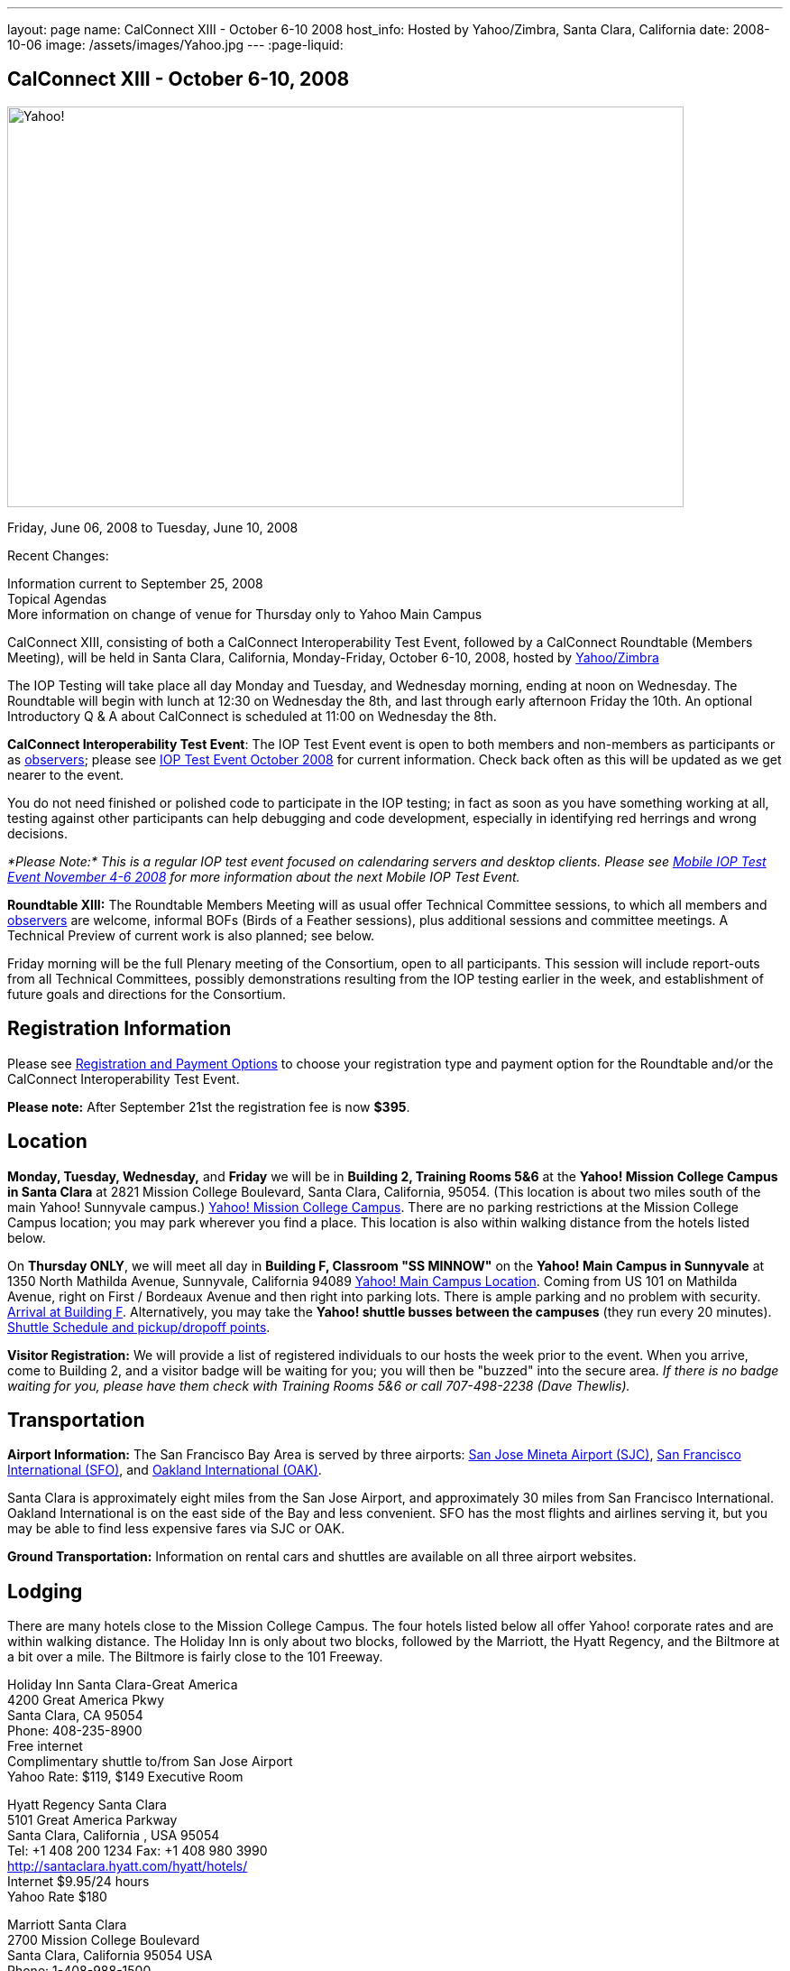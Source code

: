 ---
layout: page
name: CalConnect XIII - October 6-10 2008
host_info: Hosted by Yahoo/Zimbra, Santa Clara, California
date: 2008-10-06
image: /assets/images/Yahoo.jpg
---
:page-liquid:

== CalConnect XIII - October 6-10, 2008

image::{{'/assets/images/Yahoo.jpg' | relative_url }}[Yahoo!, 750, 444]

Friday, June 06, 2008 to Tuesday, June 10, 2008

Recent Changes:

Information current to September 25, 2008 +
Topical Agendas +
More information on change of venue for Thursday only to Yahoo Main Campus

CalConnect XIII, consisting of both a CalConnect Interoperability Test Event, followed by a CalConnect Roundtable (Members Meeting), will be held in Santa Clara, California, Monday-Friday, October 6-10, 2008, hosted by http://info.yahoo.com[Yahoo/Zimbra]

The IOP Testing will take place all day Monday and Tuesday, and Wednesday morning, ending at noon on Wednesday. The Roundtable will begin with lunch at 12:30 on Wednesday the 8th, and last through early afternoon Friday the 10th. An optional Introductory Q & A about CalConnect is scheduled at 11:00 on Wednesday the 8th.

*CalConnect Interoperability Test Event*: The IOP Test Event event is open to both members and non-members as participants or as http://calconnect.org/observer.shtml[observers]; please see http://calconnect.org/iop0810.shtml[IOP Test Event October 2008] for current information. Check back often as this will be updated as we get nearer to the event.

You do not need finished or polished code to participate in the IOP testing; in fact as soon as you have something working at all, testing against other participants can help debugging and code development, especially in identifying red herrings and wrong decisions.

_*Please Note:* This is a regular IOP test event focused on calendaring servers and desktop clients. Please see http://calconnect.org/miop0811.shtml[Mobile IOP Test Event November 4-6 2008] for more information about the next Mobile IOP Test Event._

*Roundtable XIII:* The Roundtable Members Meeting will as usual offer Technical Committee sessions, to which all members and http://calconnect.org/observer.shtml[observers] are welcome, informal BOFs (Birds of a Feather sessions), plus additional sessions and committee meetings. A Technical Preview of current work is also planned; see below.

Friday morning will be the full Plenary meeting of the Consortium, open to all participants. This session will include report-outs from all Technical Committees, possibly demonstrations resulting from the IOP testing earlier in the week, and establishment of future goals and directions for the Consortium.

[[registration]]
== Registration Information

Please see http://calconnect.org/regtypes.shtml[Registration and Payment Options] to choose your registration type and payment option for the Roundtable and/or the CalConnect Interoperability Test Event.

*Please note:* After September 21st the registration fee is now *$395*.

[[location]]
== Location

*Monday, Tuesday, Wednesday,* and *Friday* we will be in *Building 2, Training Rooms 5&6* at the *Yahoo! Mission College Campus in Santa Clara* at 2821 Mission College Boulevard, Santa Clara, California, 95054. (This location is about two miles south of the main Yahoo! Sunnyvale campus.) http://maps.yahoo.com/;_ylc=X3oDMTExNmIycG51BF9TAzI3MTYxNDkEc2VjA2ZwLWJ1dHRvbgRzbGsDbGluaw--#mvt=m&lat=37.390832&lon=-121.978496&zoom=15&q1=2821%20Mission%20College%20Blvd%2C%20Santa%20Clara%2C%20CA%2C%2095054&gid1=31215286[Yahoo! Mission College Campus]. There are no parking restrictions at the Mission College Campus location; you may park wherever you find a place. This location is also within walking distance from the hotels listed below.

On **Thursday ONLY**, we will meet all day in *Building F, Classroom "SS MINNOW"* on the *Yahoo! Main Campus in Sunnyvale* at 1350 North Mathilda Avenue, Sunnyvale, California 94089 http://maps.yahoo.com/index.php?ard=1&q1=1350+North+Mathilda+Avenue%2C+Sunnyvale%2C+CA+94089&q2=#mvt=m&lat=37.415728&lon=-122.024625&zoom=15&q1=1350%20North%20Mathilda%20Avenue%2C%20Sunnyvale%2C%20CA%2094089[Yahoo! Main Campus Location]. Coming from US 101 on Mathilda Avenue, right on First / Bordeaux Avenue and then right into parking lots. There is ample parking and no problem with security. http://calconnect.org/yahoo-sunnyvale-campus.png[Arrival at Building F]. Alternatively, you may take the *Yahoo! shuttle busses between the campuses* (they run every 20 minutes). http://calconnect.org/Yahoo%20Intercampus.shuttle.schedule.1.28.2008.pdf[Shuttle Schedule and pickup/dropoff points].

*Visitor Registration:* We will provide a list of registered individuals to our hosts the week prior to the event. When you arrive, come to Building 2, and a visitor badge will be waiting for you; you will then be "buzzed" into the secure area. _If there is no badge waiting for you, please have them check with Training Rooms 5&6 or call 707-498-2238 (Dave Thewlis)._

[[transportation]]
== Transportation

*Airport Information:* The San Francisco Bay Area is served by three airports: http://www.sjc.org/[San Jose Mineta Airport (SJC)], http://www.flysfo.com/default.asp[San Francisco International (SFO)], and http://www.flyoakland.com/[Oakland International (OAK)].

Santa Clara is approximately eight miles from the San Jose Airport, and approximately 30 miles from San Francisco International. Oakland International is on the east side of the Bay and less convenient. SFO has the most flights and airlines serving it, but you may be able to find less expensive fares via SJC or OAK.

*Ground Transportation:* Information on rental cars and shuttles are available on all three airport websites.

[[lodging]]
== Lodging

There are many hotels close to the Mission College Campus. The four hotels listed below all offer Yahoo! corporate rates and are within walking distance. The Holiday Inn is only about two blocks, followed by the Marriott, the Hyatt Regency, and the Biltmore at a bit over a mile. The Biltmore is fairly close to the 101 Freeway.

Holiday Inn Santa Clara-Great America +
4200 Great America Pkwy +
Santa Clara, CA 95054 +
Phone: 408-235-8900 +
Free internet +
Complimentary shuttle to/from San Jose Airport +
Yahoo Rate: $119, $149 Executive Room

Hyatt Regency Santa Clara +
5101 Great America Parkway +
Santa Clara, California , USA 95054 +
Tel: +1 408 200 1234 Fax: +1 408 980 3990 +
http://santaclara.hyatt.com/hyatt/hotels/ +
Internet $9.95/24 hours +
Yahoo Rate $180

Marriott Santa Clara +
2700 Mission College Boulevard +
Santa Clara, California 95054 USA +
Phone: 1-408-988-1500 +
Fax: 1-408-352-4353 +
Sales fax: 1-408-748-9529 +
http://www.marriott.com/hotels/travel/sjcga-santa-clara-marriott/ +
Internet $9.95/24 hours +
Yahoo Rate: $184

Biltmore Hotel and Suites +
2151 Laurelwood Road, Santa Clara, CA 95054 +
Tel: 408.988.8411 Reservations/Sales: 800.255.9925 +
http://www.hotelbiltmore.com/ +
Free Internet +
Yahoo Rate: $127, $147 suite

[[test-schedule]]
== Test Event Schedule

The IOP Test Event begins at 0800 Monday morning and runs all day Monday and Tuesday, plus Wednesday morning. The Roundtable begins with lunch on Wednesday and runs until early afternoon on Friday. The exact assignment of TC sessions to dates and times is tentative and will probably change. A final schedule and agendas for the sessions and BOFs will be posted nearer to the event.

A downloadable iCalendar.ics file with the entire schedule will be available once the specific sessions are scheduled.

[cols=3]
|===
3+.<| *CALCONNECT INTEROPERABILITY TEST EVENT*

.<a| *Monday 6 October* +
*Yahoo! Mission College Campus, +
Bldg 2, Training Rooms 5&6* +
0800-0830 Opening Breakfast +
0830-1000 Testing +
1000-1030 Break +
1030-1230 Testing +
1230-1330 Lunch +
1330-1530 Testing +
1530-1600 BOFs/Break +
1600-1800 Testing

1900-2030 IOP Test Dinner +
_Location TBA at event_
.<a| *Tuesday 7 October* +
*Yahoo! Mission College Campus, +
Bldg 2, Training Rooms 5&6* +
0800-0830 Breakfast +
0830-1000 Testing +
1000-1030 Break +
1030-1230 Testing +
1230-1330 Lunch +
1330-1530 Testing +
1530-1600 Break +
1600-1800 Testing
.<a| *Wednesday 8 October* +
*Yahoo! Mission College Campus, +
Bldg 2, Training Rooms 5&6* +
0800-0830 Breakfast +
0830-1000 Testing +
1000-1030 Break +
1030-1200 Testing +
1200-1230 Wrap-up +
1230 End of IOP Testing

1230-1330 Lunch/Opening^1^

|===



[[conference-schedule]]
== Conference Schedule

The IOP Test Event begins at 0800 Monday morning and runs all day Monday and Tuesday, plus Wednesday morning. The Roundtable begins with lunch on Wednesday and runs until early afternoon on Friday. The exact assignment of TC sessions to dates and times is tentative and will probably change. A final schedule and agendas for the sessions and BOFs will be posted nearer to the event.

A downloadable iCalendar.ics file with the entire schedule will be available once the specific sessions are scheduled.

[cols=3]
|===
3+.<| *ROUNDTABLE XIII*

.<a| *Wednesday 8 October* +
*Yahoo! Mission College Campus, +
Bldg 2, Training Rooms 5&6* +
1115-1200 Introduction to CalConnect^2^ +
1230-1330 Lunch/Opening +
1330-1430 TC TIMEZONE (new time) +
1430-1530 TC XML (new time) +
1530-1600 Break +
1600-1800 Tech Demos: +
Freebusy URL +
CalDAV Scheduling +
iSCHEDULE Server-Server Scheduling

1800-1930 Welcome Reception^3^ +
On site; Hosted by Yahoo/Zimbra
.<a| *Thursday 9 October* +
*Yahoo! Sunnyvale Campus, +
Bldg F, Classroom "SS Minnow"* +
0800-0830 Breakfast +
0830-0930 TC MOBILE +
0930-1000 IOP Virtual Test Area Demo +
1000-1030 Break +
1030-1230 TC CALDAV (new time) +
1230-1330 Lunch +
1330-1500 TC iSCHEDULE +
1500-1600 TC FREEBUSY +
1600-1630 Break +
1630-1800 Steering Committee

1930-2130 Group Dinner^3^ +
_Location TBA at event_
.<a| *Friday 10 October* +
*Yahoo! Mission College Campus, +
Bldg 2, Training Rooms 5&6* +
0800-0830 Breakfast +
0830-1000 TC EVENTPUB +
1000-1030 Break +
1030-1200 TC USECASE +
1200-1300 Working Lunch +
1200-1245 TC Wrapup +
1245-1400 CalConnect Plenary Session +
1400 Close of Meeting

3+|
3+.<a|
^1^The Wednesday noon lunch is for all opening break is for all attendees as they arrive +
^2^The Introduction to CalConnect is an optional informal Q&A session for new attendees (observers or new member representatives) +
^3^All Roundtable and IOP Test Event participants are invited to the Wednesday evening reception +
^4^All Roundtable participants are invited to the group dinner

+
Breakfast, lunch, and morning and afternoon breaks will be served to all participants in the Roundtable and the IOP test events and are included in your registration fees.

|===

[[agendas]]
=== Topical Agendas:

[cols=2]
|===
.<a| *TC CALDAV* Thu 1030-1230 +
1. Progress and Status Update +
1.1 IETF +
1.2 CalConnect +
1.3 CalDAV Scheduling +
2. Open Discussions +
2.1 Common Access Control Approach +
2.2 CalDAV Extensions +
3. Moving Forward +
3.1 Plan of Action +
3.2 Next Conference Calls

*TC EVENTPUB* Fri 0830-1000 +
1. Event Publishing use cases +
2. Discussion: VCARD use for specifying location +
3. Going forward

*TC FREEBUSY* Thu 1500-1600 +
1. A Brief History of TC-FREEBUSY; Progress/activities since RT XII +
2. Walkthrough of FBURL draft; review of FB URL Tech Preview +
3. Whither are we drifting ï¿½ What will we focus on next?

*TC IOPTEST* Wed 1315-1330 +
1. Review of IOP test participant findings

*TC iSCHEDULE* Thu 1330-1500 +
1. Progress and Status Update +
2. Open discussion on Security (Authentication/Authorization) +
3. Plan of Action +
4. Next Conference Calls
.<a| *TC MOBILE* Thu 0830-0930 +
1. Charter and Milestones to date +
2. Progress on work activities since Roundtable XII +
2.1 Updates to Mobile Recurrence white paper +
2.2 Updates to Mobile Calendaring IOP Test Suite +
3. Plans for Mobile Calendaring IOP Test Event in November 2008 +
4. Planning for future work +
4.1 Mobile Calendaring Workshop and Lab +
4.2 CalDAV and Mobile Calendaring

*TC TIMEZONE* Wed 1330-1430 +
1. Progress since Roundtable XII +
2. Presentation of draft RFC +
3. Further discussion - next steps +
4. Discussion: Timezone Workshop at February Roundtable

*TC USECASE* Fri 1030-1200 +
1. Present for group comments our Resources Recommendation document +
2. Group discussion +
3. Possible next steps

*TC XML* Wed 1430-1530 +
1. Review discussion since last Roundtable. +
2. Discuss plan for producing a specification. +
3. Discuss any outstanding issues.

*SCHEDULED BOFS*

|===

+
Requests for BOF sessions can be made at the Wednesday opening and known BOFs will be scheduled at that time. However spontaneous BOF sessions are welcome to be called at BOF session during the Roundtable.